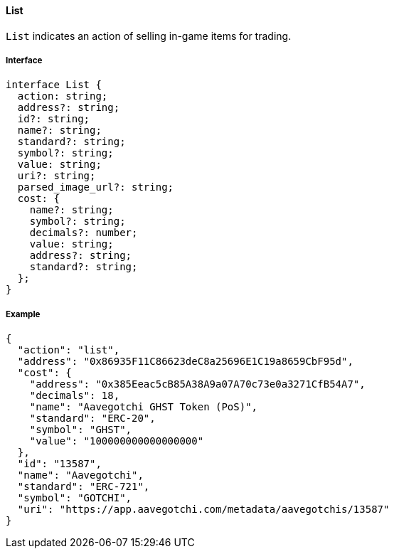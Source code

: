==== List

`List` indicates an action of selling in-game items for trading.

===== Interface

[,typescript]
----
interface List {
  action: string;
  address?: string;
  id?: string;
  name?: string;
  standard?: string;
  symbol?: string;
  value: string;
  uri?: string;
  parsed_image_url?: string;
  cost: {
    name?: string;
    symbol?: string;
    decimals?: number;
    value: string;
    address?: string;
    standard?: string;
  };
}
----

===== Example

[,json]
----
{
  "action": "list",
  "address": "0x86935F11C86623deC8a25696E1C19a8659CbF95d",
  "cost": {
    "address": "0x385Eeac5cB85A38A9a07A70c73e0a3271CfB54A7",
    "decimals": 18,
    "name": "Aavegotchi GHST Token (PoS)",
    "standard": "ERC-20",
    "symbol": "GHST",
    "value": "100000000000000000"
  },
  "id": "13587",
  "name": "Aavegotchi",
  "standard": "ERC-721",
  "symbol": "GOTCHI",
  "uri": "https://app.aavegotchi.com/metadata/aavegotchis/13587"
}
----
